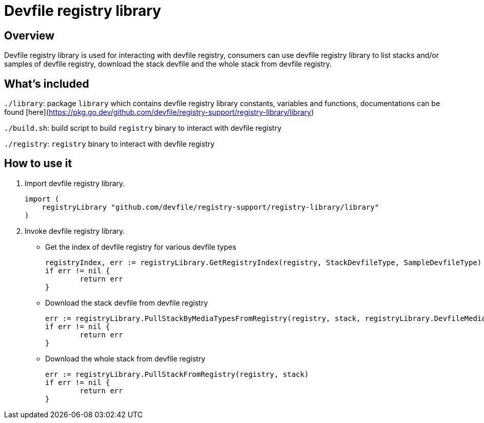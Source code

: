 = Devfile registry library

== Overview
Devfile registry library is used for interacting with devfile registry, consumers can use devfile registry library to list stacks and/or samples of devfile registry, download the stack devfile and the whole stack from devfile registry.

== What's included
`./library`: package `library` which contains devfile registry library constants, variables and functions, documentations can be found [here](https://pkg.go.dev/github.com/devfile/registry-support/registry-library/library)

`./build.sh`: build script to build `registry` binary to interact with devfile registry

`./registry`: `registry` binary to interact with devfile registry

== How to use it
. Import devfile registry library.
+ 
[source, go]
----
import (
    registryLibrary "github.com/devfile/registry-support/registry-library/library"
)
----

. Invoke devfile registry library.

- Get the index of devfile registry for various devfile types
+
[source,go]
----
registryIndex, err := registryLibrary.GetRegistryIndex(registry, StackDevfileType, SampleDevfileType)
if err != nil {
	return err
}
----

- Download the stack devfile from devfile registry
+
[source,go]
----
err := registryLibrary.PullStackByMediaTypesFromRegistry(registry, stack, registryLibrary.DevfileMediaTypeList)
if err != nil {
	return err
}
----    

- Download the whole stack from devfile registry
+
[source,go]
----
err := registryLibrary.PullStackFromRegistry(registry, stack)
if err != nil {
	return err
}
----
